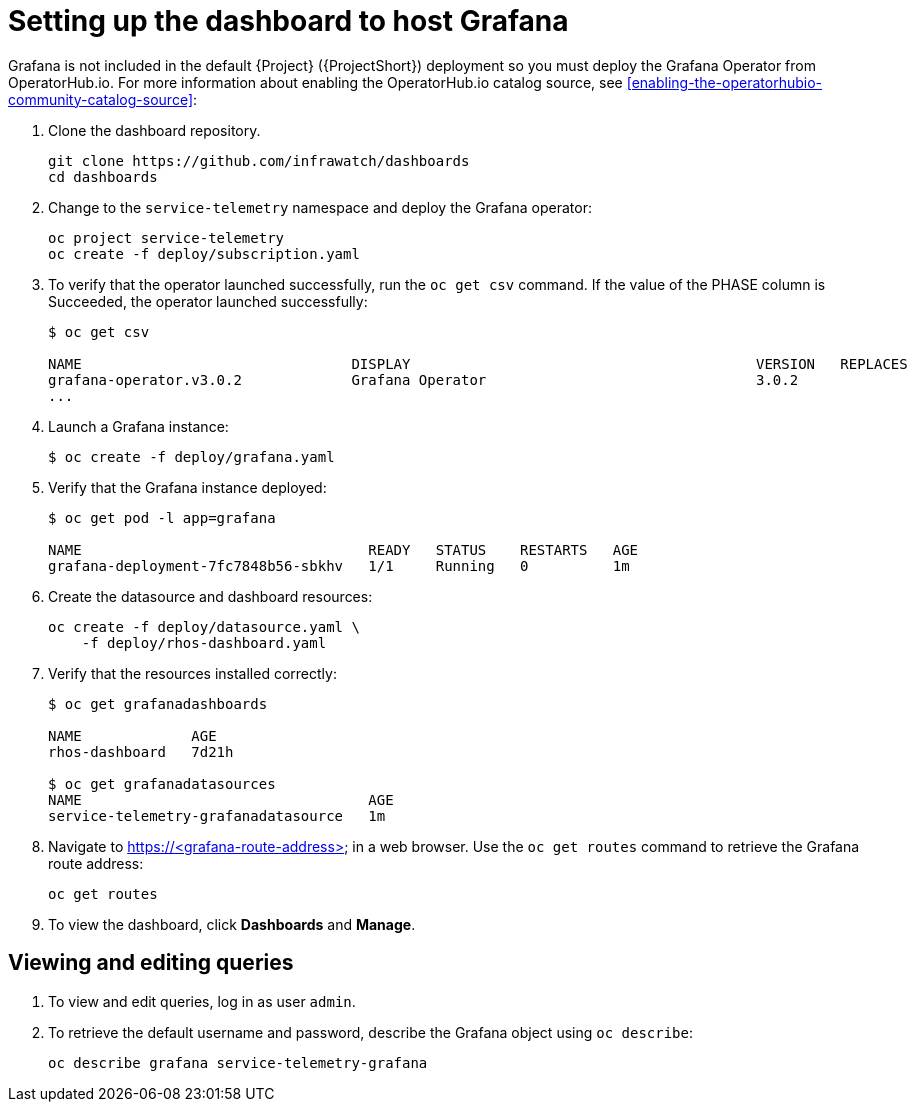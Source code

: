 // Module included in the following assemblies:
//
// <List assemblies here, each on a new line>

// This module can be included from assemblies using the following include statement:
// include::<path>/proc_setting-up-the-dashboard-to-host-grafana.adoc[leveloffset=+1]

// The file name and the ID are based on the module title. For example:
// * file name: proc_doing-procedure-a.adoc
// * ID: [id='proc_doing-procedure-a_{context}']
// * Title: = Doing procedure A
//
// The ID is used as an anchor for linking to the module. Avoid changing
// it after the module has been published to ensure existing links are not
// broken.
//
// The `context` attribute enables module reuse. Every module's ID includes
// {context}, which ensures that the module has a unique ID even if it is
// reused multiple times in a guide.
//
// Start the title with a verb, such as Creating or Create. See also
// _Wording of headings_ in _The IBM Style Guide_.
[id="setting-up-the-dashboard-to-host-grafana_{context}"]
= Setting up the dashboard to host Grafana

Grafana is not included in the default {Project} ({ProjectShort}) deployment so you must deploy the Grafana Operator from OperatorHub.io. For more information about enabling the OperatorHub.io catalog source, see <<enabling-the-operatorhubio-community-catalog-source>>:

. Clone the dashboard repository.
+
----
git clone https://github.com/infrawatch/dashboards
cd dashboards
----

. Change to the `service-telemetry` namespace and deploy the Grafana operator:
+
----
oc project service-telemetry
oc create -f deploy/subscription.yaml
----

. To verify that the operator launched successfully, run the `oc get csv` command. If the value of the PHASE column is Succeeded, the operator launched successfully:
+
----
$ oc get csv

NAME                                DISPLAY                                         VERSION   REPLACES                            PHASE
grafana-operator.v3.0.2             Grafana Operator                                3.0.2                                         Succeeded
...
----

. Launch a Grafana instance:
+
----
$ oc create -f deploy/grafana.yaml
----

. Verify that the Grafana instance deployed:
+
----
$ oc get pod -l app=grafana

NAME                                  READY   STATUS    RESTARTS   AGE
grafana-deployment-7fc7848b56-sbkhv   1/1     Running   0          1m
----

. Create the datasource and dashboard resources:
+
----
oc create -f deploy/datasource.yaml \
    -f deploy/rhos-dashboard.yaml
----

. Verify that the resources installed correctly:
+
----
$ oc get grafanadashboards

NAME             AGE
rhos-dashboard   7d21h

$ oc get grafanadatasources
NAME                                  AGE
service-telemetry-grafanadatasource   1m
----

. Navigate to https://<grafana-route-address> in a web browser. Use the `oc get routes` command to retrieve the Grafana route address:
+
----
oc get routes
----

. To view the dashboard, click *Dashboards* and *Manage*.

== Viewing and editing queries

. To view and edit queries, log in as user `admin`.

. To retrieve the default username and password, describe the Grafana object using `oc describe`:
+
----
oc describe grafana service-telemetry-grafana
----
